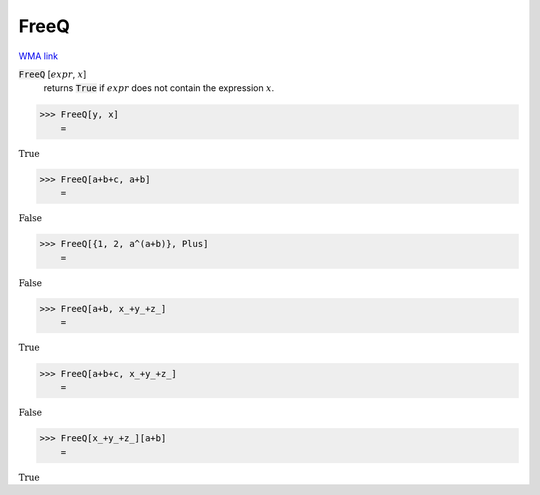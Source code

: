 FreeQ
=====

`WMA link <https://reference.wolfram.com/language/ref/FreeQ.html>`_


:code:`FreeQ` [:math:`expr`, :math:`x`]
    returns :code:`True`  if :math:`expr` does not contain the expression :math:`x`.





>>> FreeQ[y, x]
    =

:math:`\text{True}`


>>> FreeQ[a+b+c, a+b]
    =

:math:`\text{False}`


>>> FreeQ[{1, 2, a^(a+b)}, Plus]
    =

:math:`\text{False}`


>>> FreeQ[a+b, x_+y_+z_]
    =

:math:`\text{True}`


>>> FreeQ[a+b+c, x_+y_+z_]
    =

:math:`\text{False}`


>>> FreeQ[x_+y_+z_][a+b]
    =

:math:`\text{True}`


